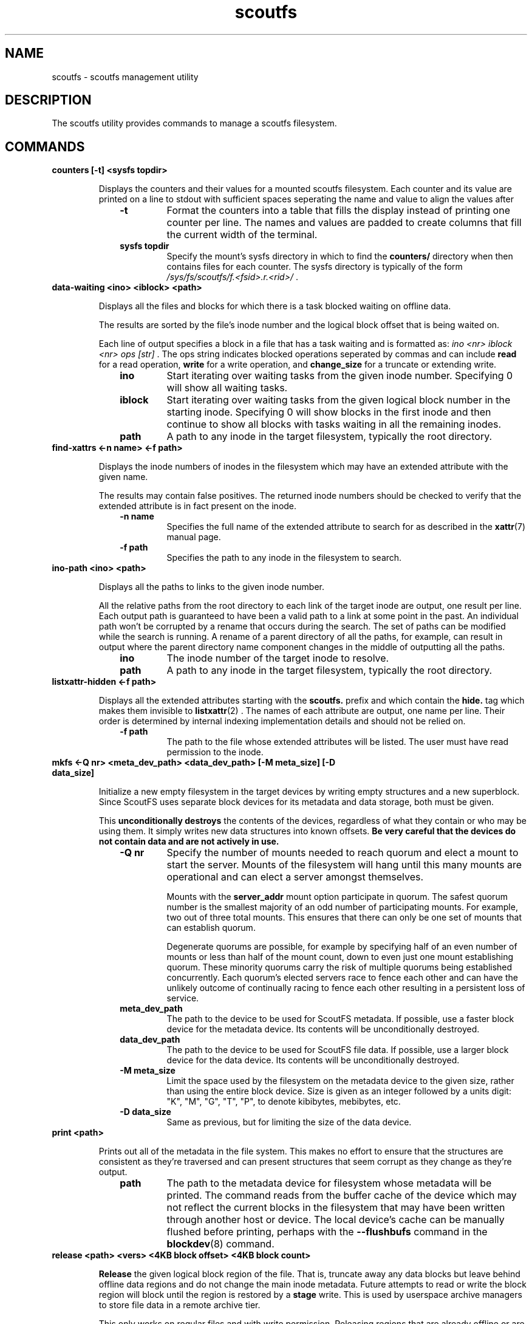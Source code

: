 .TH scoutfs 8
.SH NAME
scoutfs \- scoutfs management utility
.SH DESCRIPTION
The
.b
scoutfs
utility provides commands to manage a scoutfs filesystem.
.SH COMMANDS
.TP
.BI "counters [\-t\] <sysfs topdir>"
.sp
Displays the counters and their values for a mounted scoutfs filesystem.
Each counter and its value are printed on a line to stdout with
sufficient spaces seperating the name and value to align the values
after
.RS 1.0i
.PD 0
.TP
.sp
.B "\-t"
Format the counters into a table that fills the display instead of
printing one counter per line.  The names and values are padded to
create columns that fill the current width of the terminal.
.TP
.B "sysfs topdir"
Specify the mount's sysfs directory in which to find the
.B counters/
directory when then contains files for each counter.
The sysfs directory is typically
of the form
.I /sys/fs/scoutfs/f.<fsid>.r.<rid>/
\&.
.RE
.PD

.TP
.BI "data-waiting <ino> <iblock> <path>"
.sp
Displays all the files and blocks for which there is a task blocked waiting on
offline data.
.sp
The results are sorted by the file's inode number and the
logical block offset that is being waited on.
.sp
Each line of output specifies a block in a file that has a task waiting
and is formatted as:
.I "ino <nr> iblock <nr> ops [str]"
\&. The ops string indicates blocked operations seperated by commas and can
include 
.B read
for a read operation,
.B write
for a write operation, and
.B change_size
for a truncate or extending write.
.RS 1.0i
.PD 0
.sp
.TP
.B "ino"
Start iterating over waiting tasks from the given inode number.
Specifying 0 will show all waiting tasks.
.TP
.B "iblock"
Start iterating over waiting tasks from the given logical block number
in the starting inode.  Specifying 0 will show blocks in the first inode
and then continue to show all blocks with tasks waiting in all the
remaining inodes.
.TP
.B "path"
A path to any inode in the target filesystem, typically the root
directory.
.RE
.PD

.TP
.BI "find-xattrs <\-n\ name> <\-f path>"
.sp
Displays the inode numbers of inodes in the filesystem which may have
an extended attribute with the given name.
.sp
The results may contain false positives.  The returned inode numbers
should be checked to verify that the extended attribute is in fact
present on the inode.
.RS 1.0i
.PD 0
.TP
.sp
.B "-n name"
Specifies the full name of the extended attribute to search for as
described in the
.BR xattr (7)
manual page.
.TP
.B "-f path"
Specifies the path to any inode in the filesystem to search. 
.RE
.PD

.TP
.BI "ino-path <ino> <path>"
.sp
Displays all the paths to links to the given inode number.
.sp
All the relative paths from the root directory to each link of the
target inode are output, one result per line.  Each output path is
guaranteed to have been a valid path to a link at some point in the
past.  An individual path won't be corrupted by a rename that occurs
during the search.  The set of paths can be modified while the search is
running.  A rename of a parent directory of all the paths, for example,
can result in output where the parent directory name component changes
in the middle of outputting all the paths.
.RS 1.0i
.PD 0
.sp
.TP
.B "ino"
The inode number of the target inode to resolve.
.TP
.B "path"
A path to any inode in the target filesystem, typically the root
directory.
.RE
.PD

.TP
.BI "listxattr-hidden <\-f path>"
.sp
Displays all the extended attributes starting with the
.BR scoutfs.
prefix and which contain the
.BR hide.
tag
which makes them invisible to 
.BR listxattr (2)
\&.
The names of each attribute are output, one name per line.  Their order
is determined by internal indexing implementation details and should not
be relied on.
.RS 1.0i
.PD 0
.TP
.sp
.B "-f path"
The path to the file whose extended attributes will be listed.  The
user must have read permission to the inode.
.RE
.PD

.TP
.BI "mkfs <\-Q nr> <meta_dev_path> <data_dev_path> [-M meta_size] [-D data_size]"
.sp
Initialize a new empty filesystem in the target devices by writing empty
structures and a new superblock. Since ScoutFS uses separate block
devices for its metadata and data storage, both must be given.
.sp
This 
.B unconditionally destroys
the contents of the devices, regardless of what they contain or who may be
using them.  It simply writes new data structures into known offsets.
.B Be very careful that the devices do not contain data and are not actively in use.
.RS 1.0i
.PD 0
.TP
.sp
.B "-Q nr"
Specify the number of mounts needed to reach quorum and elect a mount
to start the server.  Mounts of the filesystem will hang until this many
mounts are operational and can elect a server amongst themselves.
.sp
Mounts with the 
.B server_addr
mount option participate in quorum.  The safest quorum number is the
smallest majority of an odd number of participating mounts.  For
example,
two out of three total mounts.  This ensures that there can only be one
set of mounts that can establish quorum.
.sp
Degenerate quorums are possible, for example by specifying half of an
even number of mounts or less than half of the mount count, down to even
just one mount establishing quorum. These minority quorums carry the
risk of multiple quorums being established concurrently.  Each quorum's
elected servers race to fence each other and can have the unlikely
outcome of continually racing to fence each other resulting in a
persistent loss of service.
.TP
.B "meta_dev_path"
The path to the device to be used for ScoutFS metadata.  If possible,
use a faster block device for the metadata device.  Its contents will be
unconditionally destroyed.
.TP
.B "data_dev_path"
The path to the device to be used for ScoutFS file data.  If possible,
use a larger block device for the data device.  Its contents will be
unconditionally destroyed.
.TP
.B "-M meta_size"
Limit the space used by the filesystem on the metadata device to the
given size, rather than using the entire block device. Size is given as
an integer followed by a units digit: "K", "M", "G", "T", "P", to denote
kibibytes, mebibytes, etc.
.TP
.B "-D data_size"
Same as previous, but for limiting the size of the data device.
.RE
.PD

.TP
.BI "print <path>"
.sp
Prints out all of the metadata in the file system.  This makes no effort
to ensure that the structures are consistent as they're traversed and
can present structures that seem corrupt as they change as they're
output.
.RS 1.0i
.PD 0
.TP
.sp
.B "path"
The path to the metadata device for filesystem whose metadata will
be printed.  The command reads from the buffer cache of the device which
may not reflect the current blocks in the filesystem that may have been
written through another host or device.  The local device's cache can be
manually flushed before printing, perhaps with the
.B \--flushbufs
command in the
.BR blockdev (8)
command.
.RE
.PD

.TP
.BI "release <path> <vers> <4KB block offset> <4KB block count>"
.sp
.B Release
the given logical block region of the file.  That is, truncate away
any data blocks but leave behind offline data regions and do not change
the main inode metadata.  Future attempts to read or write the block
region
will block until the region is restored by a 
.B stage
write.  This is used by userspace archive managers to store file data
in a remote archive tier.
.sp
This only works on regular files and with write permission.  Releasing
regions that are already offline or are sparse, including past the end
of the file, silently succeed.
.RS 1.0i
.PD 0
.TP
.sp
.B "path"
The path to the regular file whose region will be released.
.TP
.B "version"
The current data version of the contents of the file.  This ensures
that a release operation is truncating the version of the data that it
expects.  It can't throw away data that was newly written while it was
performing its release operation.  An inode's data_version is read
by the SCOUTFS_IOC_STATFS_MORE
ioctl.
.TP
.B "4KB block offset"
The 64bit logical block offset of the start of the region in units of 4KB.
.TP
.B "4KB block count"
The 64bit length of the region to release in units of 4KB blocks.
.RE
.PD

.TP
.BI "setattr <\-c ctime> <\-d data_version> -o <\-s i_size> <\-f path>
.sp
Set scoutfs specific metadata on a newly created inode without updating
other inode metadata.
.RS 1.0i
.PD 0
.TP
.sp
.B "-c ctime"
Specify the inode's creation GMT timespec with 64bit seconds and 32bit
nanoseconds formatted as 
.B sec.nsec
\&.
.TP
.B "-d data_version"
Specify the inode's data version.  This can only be set on regular files whose
current data_version is 0.
.TP
.B "-o"
Create an offline region for all of the file's data up to the specified
file size.  This can only be set on regular files whose data_version is
0 and i_size must also be specified.
.TP
.B "-s i_size"
Set the inode's i_size.  This can only be set on regular files whose
data_version is 0.
.TP
.B "-f path"
The file whose metadata will be set.
.RE
.PD

.TP
.BI "stage <file> <vers> <offset> <count> <archive file>"
.sp
.B Stage
the contents of the file by reading a region of another archive file and writing it
into the file region without updating regular inode metadata.  Any tasks
that are blocked by the offline region will proceed once it has been
staged.
.RS 1.0i
.PD 0
.TP
.sp
.B "file"
The regular file whose contents will be staged.
.TP
.B "vers"
The data_version of the contents to be staged.  It must match the
current data_version of the file.
.TP
.B "offset"
The starting byte offset of the region to write.  This must be aligned
to 4KB blocks.
.TP
.B "count"
The length of the region to write in bytes.  A length of 0 is a noop
and will immediately return success.  The length must be a multiple
of 4KB blocks unless it is writing the final partial block in which
case it must end at i_size.
.TP
.B "archive file"
A file whose contents will be read and written as the staged region.
The start of the archive file will be used as the start of the region.
.RE
.PD

.TP
.BI "stat [-s single] <path>"
.sp
Display scoutfs metadata fields for the given inode.
.RS 1.0i
.PD 0
.TP
.sp
.B "-s single"
Only ontput a single stat instead of all the stats with one stat per
line.  The possible stat names are those given in the output.
.TP
.B "path"
The path to the file whose inode field will be output.
.sp
.TP
.RE
.PD
The fields are as follows:
.RS 1.0i
.PD 0
.TP
.B "meta_seq"
The metadata change sequence.  This changes each time the inode's metadata
is changed during a mount's transaction.
.TP
.B "data_seq"
The data change sequence.  This changes each time the inode's data
is changed during a mount's transaction.
.TP
.B "data_version"
The data version changes every time any contents of the file changes,
including size changes.  It can change many times during a syscall in a
transactions.
.TP
.B "online_blocks"
The number of 4Kb data blocks that contain data and can be read.
.TP
.B "online_blocks"
The number of 4Kb data blocks that are offline and would need to be
staged to be read.
.RE
.PD

.TP
.BI "statfs [-s single] <path>"
.sp
Display scoutfs metadata fields for a scoutfs filesystem.
.RS 1.0i
.PD 0
.TP
.sp
.B "-s single"
Only ontput a single stat instead of all the stats with one stat per
line.  The possible stat names are those given in the output.
.TP
.B "path"
The path to any inode in the filesystem.
.sp
.TP
.RE
.PD
The fields are as follows:
.RS 1.0i
.PD 0
.TP
.B "fsid"
The unique 64bit filesystem identifier for this filesystem.
.TP
.B "rid"
The unique 64bit random identifier for this mount of the filesystem.
This is generated for every new mount of the file system.
.RE
.PD

.TP
.BI "walk-inodes <index> <first> <last> <path>"
.sp
Walks an inode index in the file system and outputs the inode numbers
that are found within the first and last positions in the index.
.RS 1.0i
.PD 0
.sp
.TP
.B "index"
Specifies the index to walk.  The currently supported indices are
.B meta_seq
and
.B data_seq
\&.
.TP
.B "first"
The starting position of the index walk.
.I 0
is the first possible position in every index.
.TP
.B "last"
The last position to include in the index walk.
.I \-1
can be given as shorthand for the U64_MAX last possible position in
every index.
.TP
.B "path"
A path to any inode in the filesystem, typically the root directory.
.RE
.PD

.SH SEE ALSO
.BR scoutfs (5),
.BR xattr (7).

.SH AUTHORS
Zach Brown <zab@versity.com>
